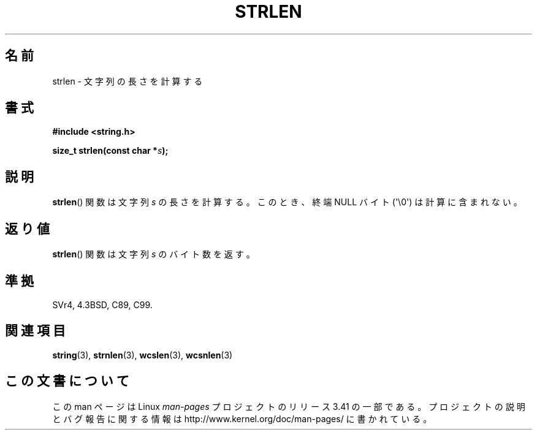 .\" Copyright 1993 David Metcalfe (david@prism.demon.co.uk)
.\"
.\" Permission is granted to make and distribute verbatim copies of this
.\" manual provided the copyright notice and this permission notice are
.\" preserved on all copies.
.\"
.\" Permission is granted to copy and distribute modified versions of this
.\" manual under the conditions for verbatim copying, provided that the
.\" entire resulting derived work is distributed under the terms of a
.\" permission notice identical to this one.
.\"
.\" Since the Linux kernel and libraries are constantly changing, this
.\" manual page may be incorrect or out-of-date.  The author(s) assume no
.\" responsibility for errors or omissions, or for damages resulting from
.\" the use of the information contained herein.  The author(s) may not
.\" have taken the same level of care in the production of this manual,
.\" which is licensed free of charge, as they might when working
.\" professionally.
.\"
.\" Formatted or processed versions of this manual, if unaccompanied by
.\" the source, must acknowledge the copyright and authors of this work.
.\"
.\" References consulted:
.\"     Linux libc source code
.\"     Lewine's _POSIX Programmer's Guide_ (O'Reilly & Associates, 1991)
.\"     386BSD man pages
.\" Modified Sat Jul 24 18:02:26 1993 by Rik Faith (faith@cs.unc.edu)
.\"*******************************************************************
.\"
.\" This file was generated with po4a. Translate the source file.
.\"
.\"*******************************************************************
.TH STRLEN 3 2012\-05\-04 GNU "Linux Programmer's Manual"
.SH 名前
strlen \- 文字列の長さを計算する
.SH 書式
.nf
\fB#include <string.h>\fP
.sp
\fBsize_t strlen(const char *\fP\fIs\fP\fB);\fP
.fi
.SH 説明
\fBstrlen\fP()  関数は文字列 \fIs\fP の長さを計算する。 このとき、終端 NULL バイト (\(aq\e0\(aq) は計算に含まれない。
.SH 返り値
\fBstrlen\fP() 関数は文字列 \fIs\fP のバイト数を返す。
.SH 準拠
SVr4, 4.3BSD, C89, C99.
.SH 関連項目
\fBstring\fP(3), \fBstrnlen\fP(3), \fBwcslen\fP(3), \fBwcsnlen\fP(3)
.SH この文書について
この man ページは Linux \fIman\-pages\fP プロジェクトのリリース 3.41 の一部
である。プロジェクトの説明とバグ報告に関する情報は
http://www.kernel.org/doc/man\-pages/ に書かれている。
